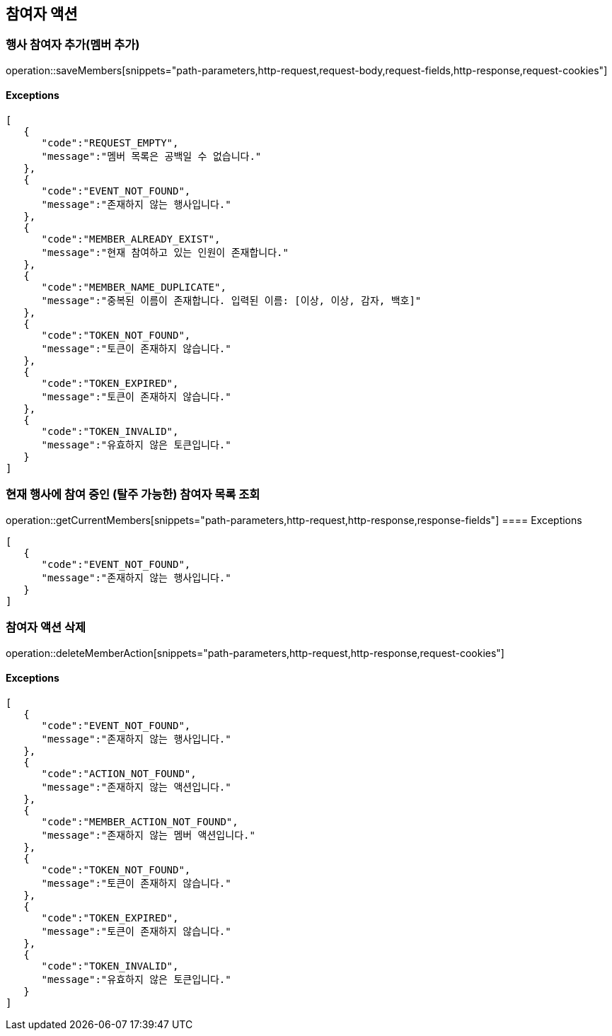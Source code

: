 == 참여자 액션

=== 행사 참여자 추가(멤버 추가)

operation::saveMembers[snippets="path-parameters,http-request,request-body,request-fields,http-response,request-cookies"]

==== [.red]#Exceptions#

[source,json,options="nowrap"]
----
[
   {
      "code":"REQUEST_EMPTY",
      "message":"멤버 목록은 공백일 수 없습니다."
   },
   {
      "code":"EVENT_NOT_FOUND",
      "message":"존재하지 않는 행사입니다."
   },
   {
      "code":"MEMBER_ALREADY_EXIST",
      "message":"현재 참여하고 있는 인원이 존재합니다."
   },
   {
      "code":"MEMBER_NAME_DUPLICATE",
      "message":"중복된 이름이 존재합니다. 입력된 이름: [이상, 이상, 감자, 백호]"
   },
   {
      "code":"TOKEN_NOT_FOUND",
      "message":"토큰이 존재하지 않습니다."
   },
   {
      "code":"TOKEN_EXPIRED",
      "message":"토큰이 존재하지 않습니다."
   },
   {
      "code":"TOKEN_INVALID",
      "message":"유효하지 않은 토큰입니다."
   }
]
----

=== 현재 행사에 참여 중인 (탈주 가능한) 참여자 목록 조회

operation::getCurrentMembers[snippets="path-parameters,http-request,http-response,response-fields"]
==== [.red]#Exceptions#

[source,json,options="nowrap"]
----
[
   {
      "code":"EVENT_NOT_FOUND",
      "message":"존재하지 않는 행사입니다."
   }
]
----

=== 참여자 액션 삭제

operation::deleteMemberAction[snippets="path-parameters,http-request,http-response,request-cookies"]

==== [.red]#Exceptions#

[source,json,options="nowrap"]
----
[
   {
      "code":"EVENT_NOT_FOUND",
      "message":"존재하지 않는 행사입니다."
   },
   {
      "code":"ACTION_NOT_FOUND",
      "message":"존재하지 않는 액션입니다."
   },
   {
      "code":"MEMBER_ACTION_NOT_FOUND",
      "message":"존재하지 않는 멤버 액션입니다."
   },
   {
      "code":"TOKEN_NOT_FOUND",
      "message":"토큰이 존재하지 않습니다."
   },
   {
      "code":"TOKEN_EXPIRED",
      "message":"토큰이 존재하지 않습니다."
   },
   {
      "code":"TOKEN_INVALID",
      "message":"유효하지 않은 토큰입니다."
   }
]
----
